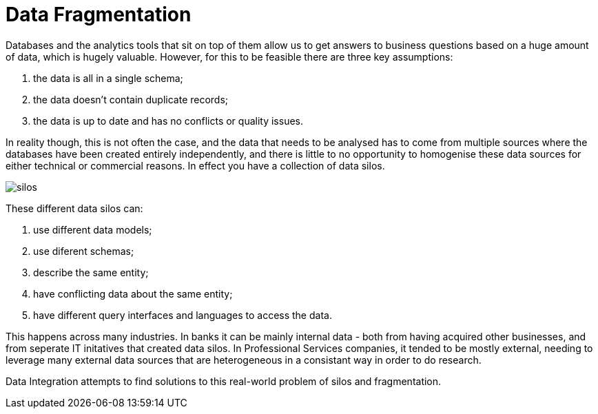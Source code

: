 = Data Fragmentation

Databases and the analytics tools that sit on top of them allow us to get answers to business questions based on a huge amount of data, which is hugely valuable. However, for this to be feasible there are three key assumptions:

1. the data is all in a single schema;
1. the data doesn't contain duplicate records;
1. the data is up to date and has no conflicts or quality issues.

In reality though, this is not often the case, and the data that needs to be analysed has to come from multiple sources where the databases have been created entirely independently, and there is little to no opportunity to homogenise these data sources for either technical or commercial reasons. In effect you have a collection of data silos.

image::silos.png[]

These different data silos can:

1. use different data models;
1. use diferent schemas;
1. describe the same entity;
1. have conflicting data about the same entity;
1. have different query interfaces and languages to access the data.

This happens across many industries. In banks it can be mainly internal data - both from having acquired other businesses, and from seperate IT initatives that created data silos. In Professional Services companies, it tended to be mostly external, needing to leverage many external data sources that are heterogeneous in a consistant way in order to do research.

Data Integration attempts to find solutions to this real-world problem of silos and fragmentation.